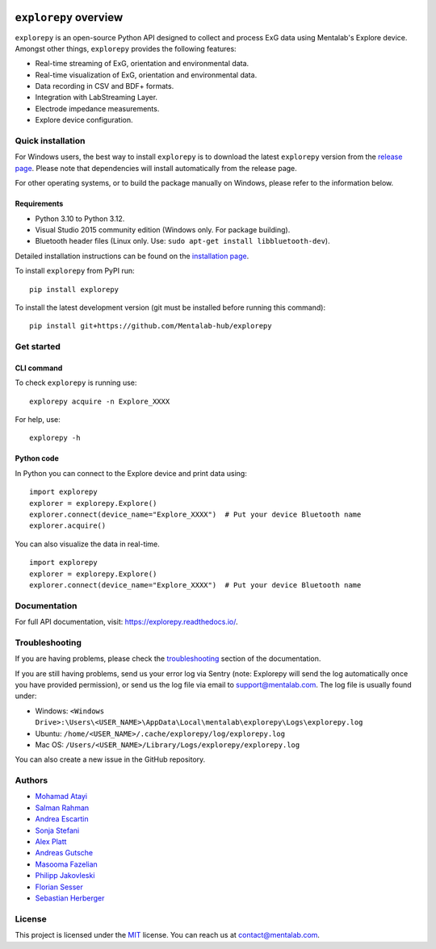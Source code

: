 .. image:: logo.png
   :scale: 100 %
   :align: left


.. start-badges

|docs| |version| |wheel| |supported-versions| |commits-since|

.. |docs| image:: https://readthedocs.org/projects/explorepy/badge/?style=flat
    :target: https://readthedocs.org/projects/explorepy
    :alt: Documentation Status


.. |version| image:: https://img.shields.io/pypi/v/explorepy.svg
    :alt: PyPI Package latest release
    :target: https://pypi.org/project/explorepy


.. |commits-since| image:: https://img.shields.io/github/commits-since/Mentalab-hub/explorepy/v4.0.0.svg
    :alt: Commits since latest release
    :target: https://github.com/Mentalab-hub/explorepy/compare/v4.0.0...master


.. |wheel| image:: https://img.shields.io/pypi/wheel/explorepy.svg
    :alt: PyPI Wheel
    :target: https://pypi.org/project/explorepy

.. |supported-versions| image:: https://img.shields.io/pypi/pyversions/explorepy.svg
    :alt: Supported versions
    :target: https://pypi.org/project/explorepy

.. |supported-implementations| image:: https://img.shields.io/pypi/implementation/explorepy.svg
    :alt: Supported implementations
    :target: https://pypi.org/project/explorepy


.. end-badges

=========================
``explorepy`` overview
=========================

``explorepy`` is an open-source Python API designed to collect and process ExG data using Mentalab's Explore device. Amongst other things, ``explorepy`` provides the following features:

* Real-time streaming of ExG, orientation and environmental data.
* Real-time visualization of ExG, orientation and environmental data.
* Data recording in CSV and BDF+ formats.
* Integration with LabStreaming Layer.
* Electrode impedance measurements.
* Explore device configuration.

Quick installation
==================
For Windows users, the best way to install ``explorepy`` is to download the latest ``explorepy`` version from the `release page <https://github.com/Mentalab-hub/explorepy/releases>`_. Please note that dependencies will install automatically from the release page.

For other operating systems, or to build the package manually on Windows, please refer to the information below.


Requirements
------------

* Python 3.10 to Python 3.12.
* Visual Studio 2015 community edition (Windows only. For package building).
* Bluetooth header files (Linux only. Use: ``sudo apt-get install libbluetooth-dev``).


Detailed installation instructions can be found on the `installation page <https://explorepy.readthedocs.io/en/latest/installation.html>`_.

To install ``explorepy`` from PyPI run:
::

    pip install explorepy


To install the latest development version (git must be installed before running this command):
::

    pip install git+https://github.com/Mentalab-hub/explorepy


Get started
===========

CLI command
-----------
To check ``explorepy`` is running use:
::
    explorepy acquire -n Explore_XXXX

For help, use:
::
    explorepy -h


Python code
-----------

In Python you can connect to the Explore device and print data using:

::

    import explorepy
    explorer = explorepy.Explore()
    explorer.connect(device_name="Explore_XXXX")  # Put your device Bluetooth name
    explorer.acquire()

You can also visualize the data in real-time.

::

    import explorepy
    explorer = explorepy.Explore()
    explorer.connect(device_name="Explore_XXXX")  # Put your device Bluetooth name

Documentation
=============

For full API documentation, visit: https://explorepy.readthedocs.io/.

Troubleshooting
===============
If you are having problems, please check the `troubleshooting <https://explorepy.readthedocs.io/en/latest/installation.html#troubleshooting>`_
section of the documentation.

If you are still having problems, send us your error log via Sentry (note: Explorepy will send the log
automatically once you have provided permission), or send us the log file via email to support@mentalab.com. The log file is usually found under:

* Windows: ``<Windows Drive>:\Users\<USER_NAME>\AppData\Local\mentalab\explorepy\Logs\explorepy.log``
* Ubuntu: ``/home/<USER_NAME>/.cache/explorepy/log/explorepy.log``
* Mac OS: ``/Users/<USER_NAME>/Library/Logs/explorepy/explorepy.log``

You can also create a new issue in the GitHub repository.

Authors
=======
- `Mohamad Atayi`_
- `Salman Rahman`_
- `Andrea Escartin`_
- `Sonja Stefani`_
- `Alex Platt`_
- `Andreas Gutsche`_
- `Masooma Fazelian`_
- `Philipp Jakovleski`_
- `Florian Sesser`_
- `Sebastian Herberger`_


.. _Mohamad Atayi: https://github.com/bmeatayi
.. _Salman Rahman: https://github.com/salman2135
.. _Andrea Escartin: https://github.com/andrea-escartin
.. _Sonja Stefani: https://github.com/SonjaSt
.. _Alex Platt: https://github.com/Nujanauss
.. _Andreas Gutsche: https://github.com/andyman410
.. _Masooma Fazelian: https://github.com/fazelian
.. _Philipp Jakovleski: https://github.com/philippjak
.. _Florian Sesser : https://github.com/hacklschorsch
.. _Sebastian Herberger: https://github.com/SHerberger

License
=======
This project is licensed under the `MIT <https://github.com/Mentalab-hub/explorepy/blob/master/LICENSE>`_ license. You can reach us at contact@mentalab.com.
